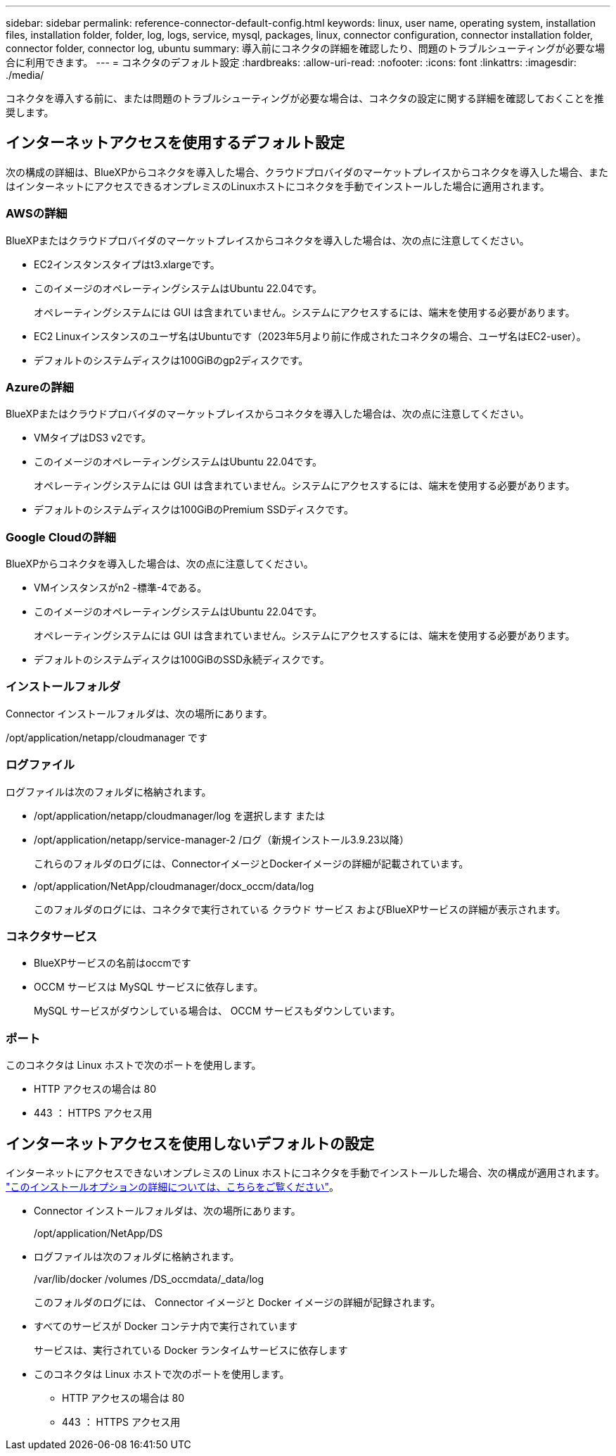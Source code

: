 ---
sidebar: sidebar 
permalink: reference-connector-default-config.html 
keywords: linux, user name, operating system, installation files, installation folder, folder, log, logs, service, mysql, packages, linux, connector configuration, connector installation folder, connector folder, connector log, ubuntu 
summary: 導入前にコネクタの詳細を確認したり、問題のトラブルシューティングが必要な場合に利用できます。 
---
= コネクタのデフォルト設定
:hardbreaks:
:allow-uri-read: 
:nofooter: 
:icons: font
:linkattrs: 
:imagesdir: ./media/


[role="lead"]
コネクタを導入する前に、または問題のトラブルシューティングが必要な場合は、コネクタの設定に関する詳細を確認しておくことを推奨します。



== インターネットアクセスを使用するデフォルト設定

次の構成の詳細は、BlueXPからコネクタを導入した場合、クラウドプロバイダのマーケットプレイスからコネクタを導入した場合、またはインターネットにアクセスできるオンプレミスのLinuxホストにコネクタを手動でインストールした場合に適用されます。



=== AWSの詳細

BlueXPまたはクラウドプロバイダのマーケットプレイスからコネクタを導入した場合は、次の点に注意してください。

* EC2インスタンスタイプはt3.xlargeです。
* このイメージのオペレーティングシステムはUbuntu 22.04です。
+
オペレーティングシステムには GUI は含まれていません。システムにアクセスするには、端末を使用する必要があります。

* EC2 Linuxインスタンスのユーザ名はUbuntuです（2023年5月より前に作成されたコネクタの場合、ユーザ名はEC2-user）。
* デフォルトのシステムディスクは100GiBのgp2ディスクです。




=== Azureの詳細

BlueXPまたはクラウドプロバイダのマーケットプレイスからコネクタを導入した場合は、次の点に注意してください。

* VMタイプはDS3 v2です。
* このイメージのオペレーティングシステムはUbuntu 22.04です。
+
オペレーティングシステムには GUI は含まれていません。システムにアクセスするには、端末を使用する必要があります。

* デフォルトのシステムディスクは100GiBのPremium SSDディスクです。




=== Google Cloudの詳細

BlueXPからコネクタを導入した場合は、次の点に注意してください。

* VMインスタンスがn2 -標準-4である。
* このイメージのオペレーティングシステムはUbuntu 22.04です。
+
オペレーティングシステムには GUI は含まれていません。システムにアクセスするには、端末を使用する必要があります。

* デフォルトのシステムディスクは100GiBのSSD永続ディスクです。




=== インストールフォルダ

Connector インストールフォルダは、次の場所にあります。

/opt/application/netapp/cloudmanager です



=== ログファイル

ログファイルは次のフォルダに格納されます。

* /opt/application/netapp/cloudmanager/log を選択します
または
* /opt/application/netapp/service-manager-2 /ログ（新規インストール3.9.23以降）
+
これらのフォルダのログには、ConnectorイメージとDockerイメージの詳細が記載されています。

* /opt/application/NetApp/cloudmanager/docx_occm/data/log
+
このフォルダのログには、コネクタで実行されている クラウド サービス およびBlueXPサービスの詳細が表示されます。





=== コネクタサービス

* BlueXPサービスの名前はoccmです
* OCCM サービスは MySQL サービスに依存します。
+
MySQL サービスがダウンしている場合は、 OCCM サービスもダウンしています。





=== ポート

このコネクタは Linux ホストで次のポートを使用します。

* HTTP アクセスの場合は 80
* 443 ： HTTPS アクセス用




== インターネットアクセスを使用しないデフォルトの設定

インターネットにアクセスできないオンプレミスの Linux ホストにコネクタを手動でインストールした場合、次の構成が適用されます。 link:task-quick-start-private-mode.html["このインストールオプションの詳細については、こちらをご覧ください"]。

* Connector インストールフォルダは、次の場所にあります。
+
/opt/application/NetApp/DS

* ログファイルは次のフォルダに格納されます。
+
/var/lib/docker /volumes /DS_occmdata/_data/log

+
このフォルダのログには、 Connector イメージと Docker イメージの詳細が記録されます。

* すべてのサービスが Docker コンテナ内で実行されています
+
サービスは、実行されている Docker ランタイムサービスに依存します

* このコネクタは Linux ホストで次のポートを使用します。
+
** HTTP アクセスの場合は 80
** 443 ： HTTPS アクセス用



